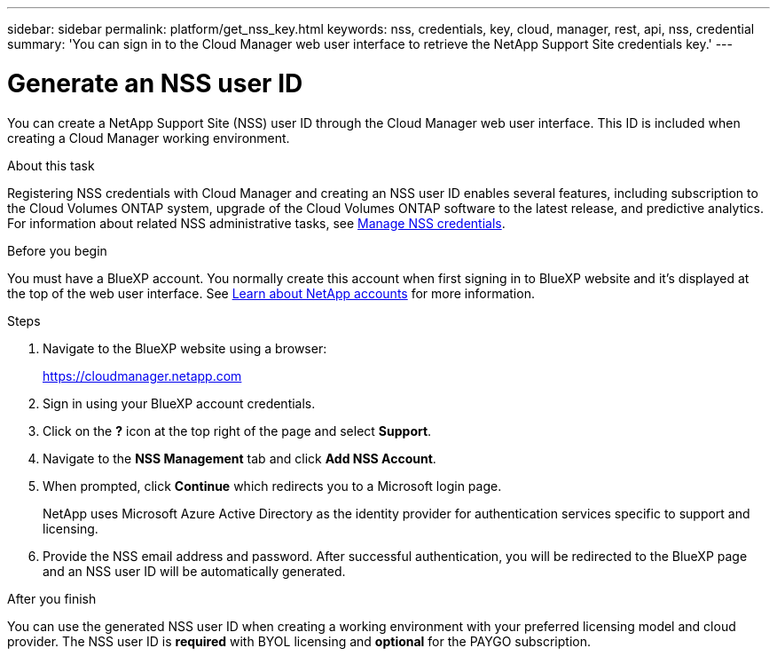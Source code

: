 ---
sidebar: sidebar
permalink: platform/get_nss_key.html
keywords: nss, credentials, key, cloud, manager, rest, api, nss, credential
summary: 'You can sign in to the Cloud Manager web user interface to retrieve the NetApp Support Site credentials key.'
---

= Generate an NSS user ID
:hardbreaks:
:nofooter:
:icons: font
:linkattrs:
:imagesdir: ./media/

[.lead]
You can create a NetApp Support Site (NSS) user ID through the Cloud Manager web user interface. This ID is included when creating a Cloud Manager working environment.

.About this task

Registering NSS credentials with Cloud Manager and creating an NSS user ID enables several features, including subscription to the Cloud Volumes ONTAP system, upgrade of the Cloud Volumes ONTAP software to the latest release, and predictive analytics. For information about related NSS administrative tasks, see link:https://docs.netapp.com/us-en/occm/task_adding_nss_accounts.html[Manage NSS credentials^].

.Before you begin

You must have a BlueXP account. You normally create this account when first signing in to BlueXP website and it's displayed at the top of the web user interface. See link:https://docs.netapp.com/us-en/occm/concept_cloud_central_accounts.html[Learn about NetApp accounts^] for more information.

.Steps

. Navigate to the BlueXP website using a browser:
+
https://cloudmanager.netapp.com

. Sign in using your BlueXP account credentials.

. Click on the *?* icon at the top right of the page and select *Support*.

. Navigate to the *NSS Management* tab and click *Add NSS Account*.

. When prompted, click *Continue* which redirects you to a Microsoft login page.
+
NetApp uses Microsoft Azure Active Directory as the identity provider for authentication services specific to support and licensing.

. Provide the NSS email address and password. After successful authentication, you will be redirected to the BlueXP page and an NSS user ID will be automatically generated.

.After you finish

You can use the generated NSS user ID when creating a working environment with your preferred licensing model and cloud provider. The NSS user ID is *required* with BYOL licensing and *optional* for the PAYGO subscription.
